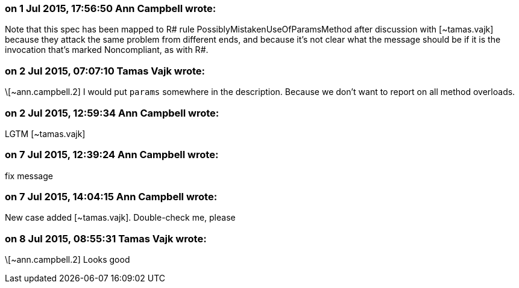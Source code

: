 === on 1 Jul 2015, 17:56:50 Ann Campbell wrote:
Note that this spec has been mapped to R# rule PossiblyMistakenUseOfParamsMethod after discussion with [~tamas.vajk] because they attack the same problem from different ends, and because it's not clear what the message should be if it is the invocation that's marked Noncompliant, as with R#.

=== on 2 Jul 2015, 07:07:10 Tamas Vajk wrote:
\[~ann.campbell.2] I would put ``++params++`` somewhere in the description. Because we don't want to report on all method overloads.

=== on 2 Jul 2015, 12:59:34 Ann Campbell wrote:
LGTM [~tamas.vajk]

=== on 7 Jul 2015, 12:39:24 Ann Campbell wrote:
fix message

=== on 7 Jul 2015, 14:04:15 Ann Campbell wrote:
New case added [~tamas.vajk]. Double-check me, please

=== on 8 Jul 2015, 08:55:31 Tamas Vajk wrote:
\[~ann.campbell.2] Looks good

